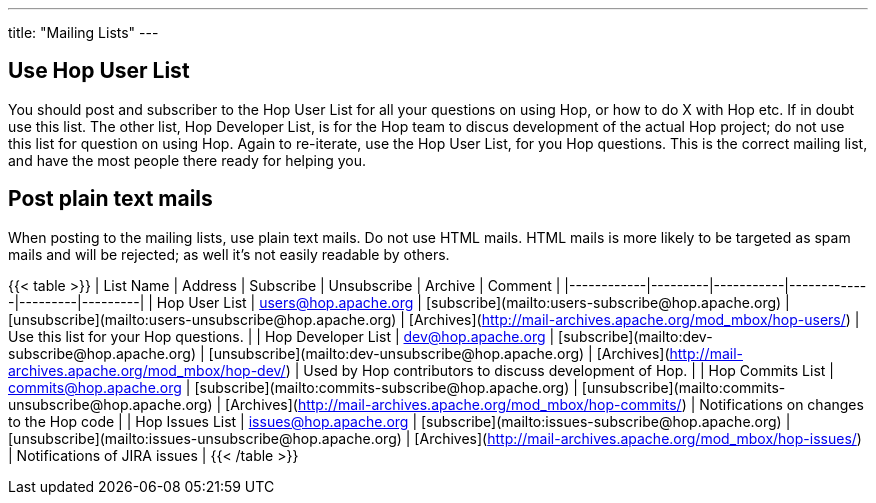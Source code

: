 ---
title: "Mailing Lists"
---

## Use Hop User List

You should post and subscriber to the Hop User List for all your questions on using Hop, or how to do X with Hop etc. If in doubt use this list.
The other list, Hop Developer List, is for the Hop team to discus development of the actual Hop project; do not use this list for question on using Hop.
Again to re-iterate, use the Hop User List, for you Hop questions. This is the correct mailing list, and have the most people there ready for helping you.

## Post plain text mails

When posting to the mailing lists, use plain text mails. Do not use HTML mails. HTML mails is more likely to be targeted as spam mails and will be rejected; as well it's not easily readable by others.

{{< table >}}
| List Name  | Address | Subscribe | Unsubscribe | Archive | Comment |
|------------|---------|-----------|-------------|---------|---------|
| Hop User List  | users@hop.apache.org | [subscribe](mailto:users-subscribe@hop.apache.org) | [unsubscribe](mailto:users-unsubscribe@hop.apache.org) | [Archives](http://mail-archives.apache.org/mod_mbox/hop-users/) | Use this list for your Hop questions. |
| Hop Developer List  | dev@hop.apache.org | [subscribe](mailto:dev-subscribe@hop.apache.org) | [unsubscribe](mailto:dev-unsubscribe@hop.apache.org) | [Archives](http://mail-archives.apache.org/mod_mbox/hop-dev/) | Used by Hop contributors to discuss development of Hop. |
| Hop Commits List  | commits@hop.apache.org | [subscribe](mailto:commits-subscribe@hop.apache.org) | [unsubscribe](mailto:commits-unsubscribe@hop.apache.org) | [Archives](http://mail-archives.apache.org/mod_mbox/hop-commits/) | Notifications on changes to the Hop code |
| Hop Issues List  | issues@hop.apache.org | [subscribe](mailto:issues-subscribe@hop.apache.org) | [unsubscribe](mailto:issues-unsubscribe@hop.apache.org) | [Archives](http://mail-archives.apache.org/mod_mbox/hop-issues/) | Notifications of JIRA issues |
{{< /table >}}
